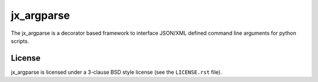 ===========
jx_argparse
===========
The jx_argparse is a decorator based framework to interface JSON/XML defined command line arguments 
for python scripts.

License
-------
jx_argparse is licensed under a 3-clause BSD style license (see the
``LICENSE.rst`` file).

